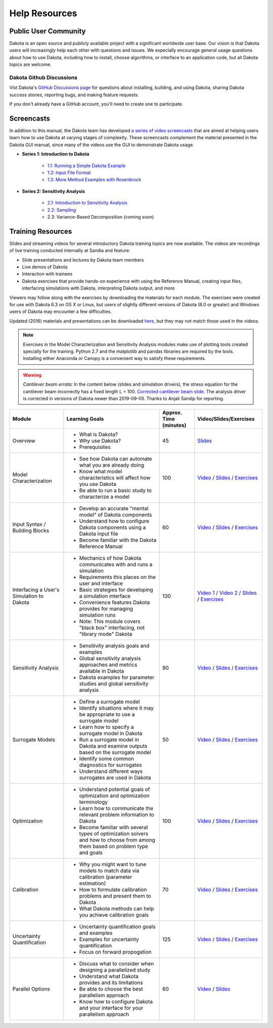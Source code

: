 .. _help-main:

""""""""""""""
Help Resources
""""""""""""""

=====================
Public User Community
=====================

Dakota is an open source and publicly available project with a
significant worldwide user base. Our vision is that Dakota users will
increasingly help each other with questions and issues. We especially
encourage general usage questions about how to use Dakota, including
how to install, choose algorithms, or interface to an application
code, but all Dakota topics are welcome.

Dakota Github Discussions
-------------------------

Vist Dakota's `GitHub Discussions page <https://github.com/orgs/snl-dakota/discussions>`_ 
for questions about installing, building, and using Dakota, sharing
Dakota success stories, reporting bugs, and making feature requests.

If you don't already have a GitHub account, you'll need to create one
to participate.

.. _help-screencasts:

===========
Screencasts
===========

In addition to this manual, the Dakota team has developed `a series of video screencasts <https://www.youtube.com/playlist?list=PLouetuxaIMDo-NMFXT-hlHYhOkePLrayY>`_ that are aimed at helping
users learn how to use Dakota at varying stages of complexity.  These screencasts complement the material presented in the Dakota GUI manual, since many of the videos use the GUI to demonstrate Dakota usage.

- **Series 1: Introduction to Dakota**

    * `1.1: Running a Simple Dakota Example <https://www.youtube.com/watch?v=ofi13UTq_Is>`_
    * `1.2: Input File Format <https://www.youtube.com/watch?v=f1l8DIXd9Gs>`_
    * `1.3: More Method Examples with Rosenbrock <https://www.youtube.com/watch?v=jPd5zarUs1o>`_

- **Series 2: Sensitivity Analysis**

    * `2.1: Introduction to Sensitivity Analysis <https://www.youtube.com/watch?v=YshRCgm_f1Y>`_
    * `2.2: Sampling <https://www.youtube.com/watch?v=dnqoUCw6wSo>`_
    * 2.3: Variance-Based Decomposition (coming soon)
  
.. _help-training:
 
==================
Training Resources
==================

Slides and streaming videos for several introductory Dakota training topics are now available. The videos are recordings of live training conducted internally at Sandia and feature:

* Slide presentations and lectures by Dakota team members
* Live demos of Dakota
* Interaction with trainees
* Dakota exercises that provide hands-on experience with using the Reference Manual, creating input files, interfacing simulations with Dakota, interpreting Dakota output, and more

Viewers may follow along with the exercises by downloading the materials for each module. The exercises were created for use with Dakota 6.3 on OS X or Linux, but users of slightly different versions of Dakota (6.0 or greater) and Windows users of Dakota may encounter a few difficulties.

Updated (2016) materials and presentations can be downloaded `here <https://dakota.sandia.gov/sites/default/files/training/materials-20160428.zip>`__, but they may not match those used in the videos.

.. note::

   Exercises in the Model Characterization and Sensitivity Analysis modules make use of plotting tools created specially for the
   training. Python 2.7 and the matplotlib and pandas libraries are required by the tools. Installing either Anaconda or Canopy is
   a convenient way to satisfy these requirements.

.. warning::

   *Cantilever beam errata:* In the content below (slides and simulation drivers), the stress equation for the cantilever beam
   incorrectly has a fixed length L = 100. `Corrected cantilever beam slide <https://dakota.sandia.gov/sites/default/files/training/DakotaTraining_CorrectedCantilever.pdf>`__.
   The analysis driver is corrected in versions of Dakota newer than 2019-09-05. Thanks to Anjali Sandip for reporting.

+-------------------------------------------+----------------------------------------+------------------------+-------------------------+
| Module                                    | Learning Goals                         | Approx. Time (minutes) | Video/Slides/Exercises  |
+===========================================+========================================+========================+=========================+
| Overview                                  | - What is Dakota?                      | 45                     | `Slides`__              |
|                                           | - Why use Dakota?                      |                        |                         |
|                                           | - Prerequisites                        |                        |                         |
+-------------------------------------------+----------------------------------------+------------------------+-------------------------+
| Model Characterization                    | - See how Dakota can automate what you | 100                    | `Video`__ /             |
|                                           |   are already doing                    |                        | `Slides`__ /            |
|                                           | - Know what model characteristics will |                        | `Exercises`__           |
|                                           |   affect how you use Dakota            |                        |                         |
|                                           | - Be able to run a basic study to      |                        |                         |
|                                           |   characterize a model                 |                        |                         |
+-------------------------------------------+----------------------------------------+------------------------+-------------------------+
| Input Syntax / Building Blocks            | - Develop an accurate "mental model"   | 60                     | `Video`__ /             |
|                                           |   of Dakota components                 |                        | `Slides`__ /            |
|                                           | - Understand how to configure Dakota   |                        | `Exercises`__           |
|                                           |   components using a Dakota input file |                        |                         |
|                                           | - Become familiar with the Dakota      |                        |                         |
|                                           |   Reference Manual                     |                        |                         |
+-------------------------------------------+----------------------------------------+------------------------+-------------------------+
| Interfacing a User's Simulation to Dakota | - Mechanics of how Dakota communicates | 130                    | `Video 1`__ /           |
|                                           |   with and runs a simulation           |                        | `Video 2`__ /           |
|                                           | - Requirements this places on the user |                        | `Slides`__ /            |
|                                           |   and interface                        |                        | `Exercises`__           |
|                                           | - Basic strategies for developing a    |                        |                         |
|                                           |   simulation interface                 |                        |                         |
|                                           | - Convenience features Dakota provides |                        |                         |
|                                           |   for managing simulation runs         |                        |                         |
|                                           | - Note: This module covers "black box" |                        |                         |
|                                           |   interfacing, not "library mode"      |                        |                         |
|                                           |   Dakota                               |                        |                         |
+-------------------------------------------+----------------------------------------+------------------------+-------------------------+
| Sensitivity Analysis                      | - Sensitivity analysis goals and       | 90                     | `Video`__ /             |
|                                           |   examples                             |                        | `Slides`__ /            |
|                                           | - Global sensitivity analysis          |                        | `Exercises`__           |
|                                           |   approaches and metrics available     |                        |                         |
|                                           |   in Dakota                            |                        |                         |
|                                           | - Dakota examples for parameter        |                        |                         |
|                                           |   studies and global sensitivity       |                        |                         |
|                                           |   analysis                             |                        |                         |
+-------------------------------------------+----------------------------------------+------------------------+-------------------------+
| Surrogate Models                          | - Define a surrogate model             | 50                     | `Video`__ /             |
|                                           | - Identify situations where it may be  |                        | `Slides`__ /            |
|                                           |   appropriate to use a surrogate model |                        | `Exercises`__           |
|                                           | - Learn how to specify a surrogate     |                        |                         |
|                                           |   model in Dakota                      |                        |                         |
|                                           | - Run a surrogate model in Dakota and  |                        |                         |
|                                           |   examine outputs based on the         |                        |                         |
|                                           |   surrogate model                      |                        |                         |
|                                           | - Identify some common diagnostics     |                        |                         |
|                                           |   for surrogates                       |                        |                         |
|                                           | - Understand different ways surrogates |                        |                         |
|                                           |   are used in Dakota                   |                        |                         |
+-------------------------------------------+----------------------------------------+------------------------+-------------------------+
| Optimization                              | - Understand potential goals of        | 100                    | `Video`__ /             |
|                                           |   optimization and optimization        |                        | `Slides`__ /            |
|                                           |   terminology                          |                        | `Exercises`__           |
|                                           | - Learn how to communicate the         |                        |                         |
|                                           |   relevant problem information to      |                        |                         |
|                                           |   Dakota                               |                        |                         |
|                                           | - Become familiar with several types   |                        |                         |
|                                           |   of optimization solvers and how to   |                        |                         |
|                                           |   choose from among them based on      |                        |                         |
|                                           |   problem type and goals               |                        |                         |
+-------------------------------------------+----------------------------------------+------------------------+-------------------------+
| Calibration                               | - Why you might want to tune models to | 70                     | `Video`__ /             |
|                                           |   match data via calibration           |                        | `Slides`__ /            |
|                                           |   (parameter estimation)               |                        | `Exercises`__           |
|                                           | - How to formulate calibration         |                        |                         |
|                                           |   problems and present them to Dakota  |                        |                         |
|                                           | - What Dakota methods can help you     |                        |                         |
|                                           |   achieve calibration goals            |                        |                         |
+-------------------------------------------+----------------------------------------+------------------------+-------------------------+
| Uncertainty Quantification                | - Uncertainty quantification goals and | 125                    | `Video`__ /             |
|                                           |   examples                             |                        | `Slides`__ /            |
|                                           | - Examples for uncertainty             |                        | `Exercises`__           |
|                                           |   quantification                       |                        |                         |
|                                           | - Focus on forward propogation         |                        |                         |
+-------------------------------------------+----------------------------------------+------------------------+-------------------------+
| Parallel Options                          | - Discuss what to consider when        | 60                     | `Video`__ /             |
|                                           |   designing a parallelized study       |                        | `Slides`__              |
|                                           | - Understand what Dakota provides and  |                        |                         |
|                                           |   its limitations                      |                        |                         |
|                                           | - Be able to choose the best           |                        |                         |
|                                           |   parallelism approach                 |                        |                         |
|                                           | - Know how to configure Dakota and     |                        |                         |
|                                           |   your interface for your parallelism  |                        |                         |
|                                           |   approach                             |                        |                         |
+-------------------------------------------+----------------------------------------+------------------------+-------------------------+

.. __: https://dakota.sandia.gov/sites/default/files/training/DakotaTraining_Overview.pdf
__ http://digitalops.sandia.gov/Mediasite/Play/536240e97b444ee19a24d55c72fd52941d
__ https://dakota.sandia.gov/sites/default/files/training/DakotaTraining_ModelCharacterization.pdf
__ https://dakota.sandia.gov/sites/default/files/training/characterization-151215.zip
__ http://digitalops.sandia.gov/Mediasite/Play/16134f3f4b6842d2b145a9600cbbcbbd1d
__ https://dakota.sandia.gov/sites/default/files/training/DakotaTraining_InputComponents.pdf
__ https://dakota.sandia.gov/sites/default/files/training/input-151215.zip
__ http://digitalops.sandia.gov/Mediasite/Play/82fa69553ac64d9b997a59316100d23a1d
__ http://digitalops.sandia.gov/Mediasite/Play/5c5f47304b934159a40347f3ba74ad851d
__ https://dakota.sandia.gov/sites/default/files/training/DakotaTraining_Interfacing.pdf
__ https://dakota.sandia.gov/sites/default/files/training/interfacing-151215.zip
__ http://digitalops.sandia.gov/Mediasite/Play/e273e948e94a4f4a9fbdd385c1ef4c8a1d
__ https://dakota.sandia.gov/sites/default/files/training/DakotaTraining_SensitivityAnalysis.pdf
__ https://dakota.sandia.gov/sites/default/files/training/sens_analysis-220216.zip
__ http://digitalops.sandia.gov/Mediasite/Play/b249f5f9347d4d9580be23dca66d9c1d1d
__ https://dakota.sandia.gov/sites/default/files/training/DakotaTraining_SurrogateModels.pdf
__ https://dakota.sandia.gov/sites/default/files/training/surrogate-220216.zip
__ http://digitalops.sandia.gov/Mediasite/Play/a13c912f3e994c4ea010aacd903b12111d
__ https://dakota.sandia.gov/sites/default/files/training/DakotaTraining_Optimization.pdf
__ https://dakota.sandia.gov/sites/default/files/training/optimization-220216.zip
__ http://digitalops.sandia.gov/Mediasite/Play/d265c6a47b1a4fe6a2f4052f97325af91d
__ https://dakota.sandia.gov/sites/default/files/training/DakotaTraining_Calibration.pdf
__ https://dakota.sandia.gov/sites/default/files/training/calibration-220216.zip
__ http://digitalops.sandia.gov/Mediasite/Play/8105e6e9c2cb45089cf24cd4585fc8cb1d
__ https://dakota.sandia.gov/sites/default/files/training/DakotaTraining_UncertaintyQuantification.pdf
__ https://dakota.sandia.gov/sites/default/files/training/uncertainty_analysis-220216.zip
__ http://digitalops.sandia.gov/Mediasite/Play/48810b3090ec4b58becd000ffa6e71741d
__ https://dakota.sandia.gov/sites/default/files/training/DakotaTraining_Parallelism.pdf

